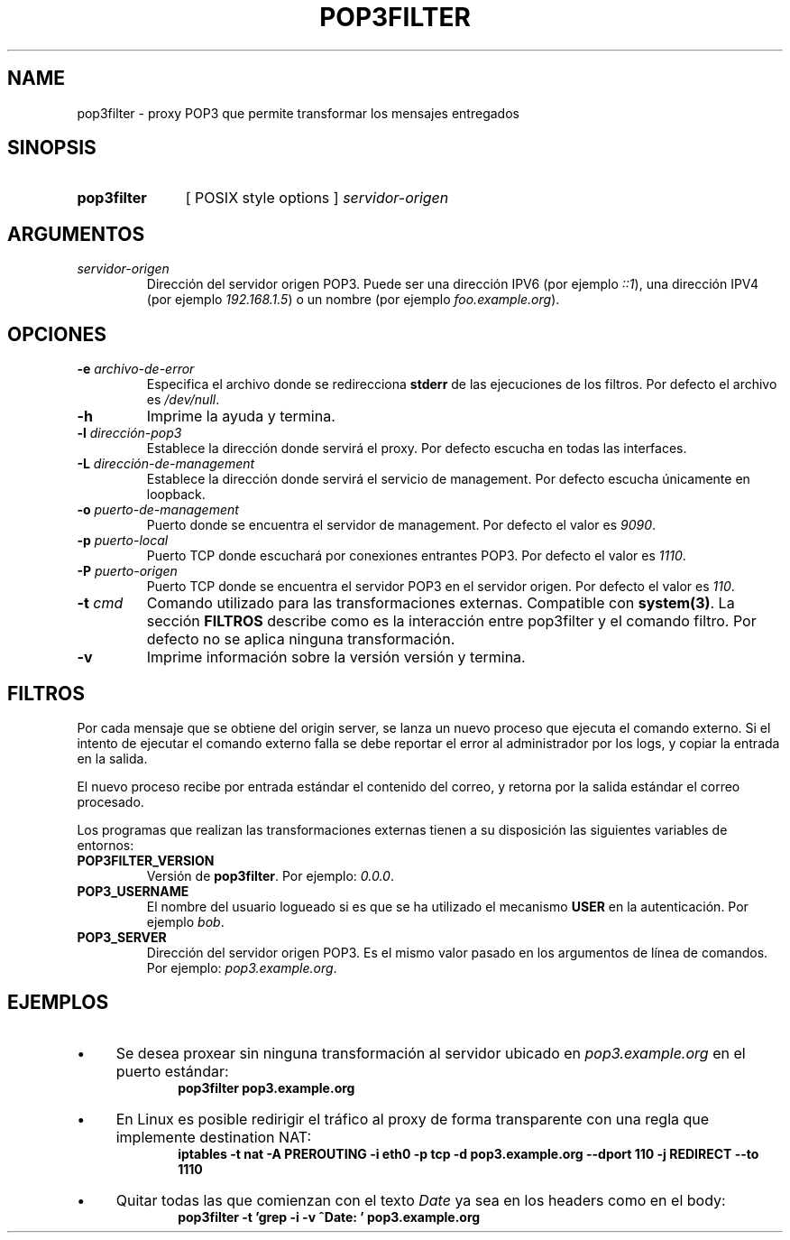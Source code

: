 .\" Macros
.ds PX \s-1POSIX\s+1
.de EXAMPLE .\" Format de los ejemplos
.RS 10
.BR "\\$1"
.RE
..

.TH POP3FILTER 0.0.0 "15 de Octubre 2021"
.LO 8
.SH NAME
pop3filter \- proxy POP3 que permite transformar los mensajes entregados

.SH SINOPSIS
.HP 10
.B pop3filter
[ POSIX style options ]
.IR servidor-origen

.SH ARGUMENTOS
.TP
.IR servidor-origen
Dirección del servidor origen POP3. Puede ser una dirección IPV6 (por ejemplo
\fI::1\fR), una dirección IPV4 (por ejemplo \fI192.168.1.5\fR) o un nombre 
(por ejemplo \fIfoo.example.org\fR).


.SH OPCIONES

.\".IP "\fB\-d\fB"
.\"Establece que debe ejecutar con la configuración predeterminada.
.\".IP
.\"Aquellos servidores donde la configuración sea persistente (el enunciado
.\"no lo requiere) presentan un desafío a la hora de realizar pruebas ya que
.\"se debe conocer la configuración actual.
.\".IP
.\"En esos casos esta opción olvida toda configuración previa y establece
.\"la configuración predeterminada.
.\".IP
.\"La configuración predeterminada consiste en tener apagada las transformaciones.

.IP "\fB-e\fR \fIarchivo-de-error\fR"
Especifica el archivo donde se redirecciona \fBstderr\fR de las ejecuciones
de los filtros. Por defecto el archivo es \fI/dev/null\fR.

.IP "\fB-h\fR"
Imprime la ayuda y termina.

.IP "\fB\-l\fB \fIdirección-pop3\fR"
Establece la dirección donde servirá el proxy.
Por defecto escucha en todas las interfaces. 

.IP "\fB\-L\fB \fIdirección-de-management\fR"
Establece la dirección donde servirá el servicio de
management. Por defecto escucha únicamente en loopback.

.\".IP "\fB-m\fB \fImensaje-de-reemplazo\fR"
.\"Mensaje testigo dejado cuando una parte es reemplazada por el filtro
.\"(opción -M).
.\"Utilizar -m múltiples veces provocará que los textos sean concatenados
.\"en diferentes párrafos.
.\"
.\".IP
.\"Por defecto el mensaje es \fIParte reemplazada.\fR. La primera utilización
.\"de la opción -m pisa este mensaje y la segunda arma un segundo párrafo.
.\"
.\".IP "\fB-M\fB \fImedia-types-censurables\fR"
.\"Lista de media types censurados. La sintaxis de la lista sigue las reglas
.\"del header Accept de HTTP (sección 5.3.2 del RFC7231
.\"<\m[blue]\fB\%https://tools.ietf.org/html/rfc7231#section-5.3.2\fR\m[]\&>).
.\"Por defecto la lista se encuentra vacía.
.\"
.\".IP
.\"Por ejemplo el valor \fItext/plain,image/*\fR censurará todas las partes
.\"declaradas como \fItext/plain\fR o de tipo imagen como ser \fIimage/png\fR.

.IP "\fB-o\fR \fIpuerto-de-management\fR"
Puerto donde se encuentra el servidor de management.
Por defecto el valor es \fI9090\fR.


.IP "\fB\-p\fB \fIpuerto-local\fR"
Puerto TCP donde escuchará por conexiones entrantes POP3.
Por defecto el valor es \fI1110\fR.

.IP "\fB\-P\fB \fIpuerto-origen\fR"
Puerto TCP donde se encuentra el servidor POP3 en el servidor origen.
Por defecto el valor es \fI110\fR.

.IP "\fB\-t\fB \fIcmd\fR"
Comando utilizado para las transformaciones externas.
Compatible con \fBsystem(3)\fR.
La sección \fBFILTROS\fR describe como es la interacción entre 
pop3filter y el comando filtro.
Por defecto no se aplica ninguna transformación.

.IP "\fB\-v\fB"
Imprime información sobre la versión versión y termina.

.SH FILTROS
.PP
Por cada mensaje que se obtiene del origin server, se lanza un nuevo proceso
que ejecuta el comando externo.
Si el intento de ejecutar el comando externo falla se debe reportar el error
al administrador por los logs, y copiar la entrada en la salida.

El nuevo proceso recibe por entrada estándar el contenido del correo, y 
retorna por la salida estándar el correo procesado.

Los programas que realizan las transformaciones externas
tienen a su disposición las siguientes variables de entornos:
.\".TP
.\".BR FILTER_MEDIAS
.\"Lista de media types (Opción -M).
.\"
.\".TP
.\".BR FILTER_MSG
.\"Mensaje de reemplazo (Opción -m).
.\"
.TP
.BR POP3FILTER_VERSION
Versión de \fBpop3filter\fR. Por ejemplo: \fI0.0.0\fR.

.TP
.BR POP3_USERNAME
El nombre del usuario logueado si es que se ha utilizado el mecanismo 
\fBUSER\fR en la autenticación.
Por ejemplo \fIbob\fR.

.TP
.BR POP3_SERVER
Dirección del servidor origen POP3. Es el mismo valor pasado en los argumentos
de línea de comandos. Por ejemplo: \fIpop3.example.org\fR.

.SH EJEMPLOS

.IP \(bu 4
Se desea proxear sin ninguna transformación al servidor ubicado en
\fIpop3.example.org\fR en el puerto estándar:
.EXAMPLE "pop3filter pop3.example.org"

.IP \(bu
En Linux es posible redirigir el tráfico al proxy de forma transparente
con una regla que implemente destination NAT:
.EXAMPLE "iptables \-t nat \-A PREROUTING -i eth0 \-p tcp \-d \
pop3.example.org --dport 110 -j REDIRECT --to 1110

.IP \(bu
Quitar todas las que comienzan con el texto \fIDate\fR ya sea en los headers como en el body:
.EXAMPLE "pop3filter -t 'grep -i -v ^Date: ' pop3.example.org"


